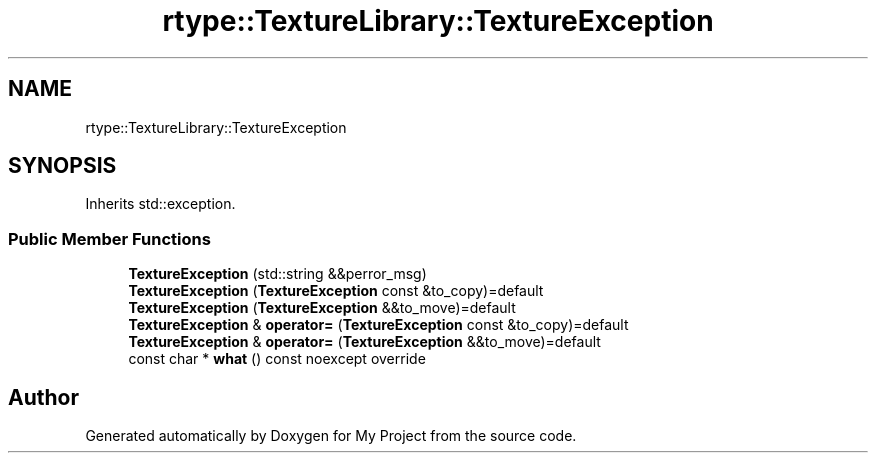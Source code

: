 .TH "rtype::TextureLibrary::TextureException" 3 "Sat Jan 13 2024" "My Project" \" -*- nroff -*-
.ad l
.nh
.SH NAME
rtype::TextureLibrary::TextureException
.SH SYNOPSIS
.br
.PP
.PP
Inherits std::exception\&.
.SS "Public Member Functions"

.in +1c
.ti -1c
.RI "\fBTextureException\fP (std::string &&perror_msg)"
.br
.ti -1c
.RI "\fBTextureException\fP (\fBTextureException\fP const &to_copy)=default"
.br
.ti -1c
.RI "\fBTextureException\fP (\fBTextureException\fP &&to_move)=default"
.br
.ti -1c
.RI "\fBTextureException\fP & \fBoperator=\fP (\fBTextureException\fP const &to_copy)=default"
.br
.ti -1c
.RI "\fBTextureException\fP & \fBoperator=\fP (\fBTextureException\fP &&to_move)=default"
.br
.ti -1c
.RI "const char * \fBwhat\fP () const noexcept override"
.br
.in -1c

.SH "Author"
.PP 
Generated automatically by Doxygen for My Project from the source code\&.
